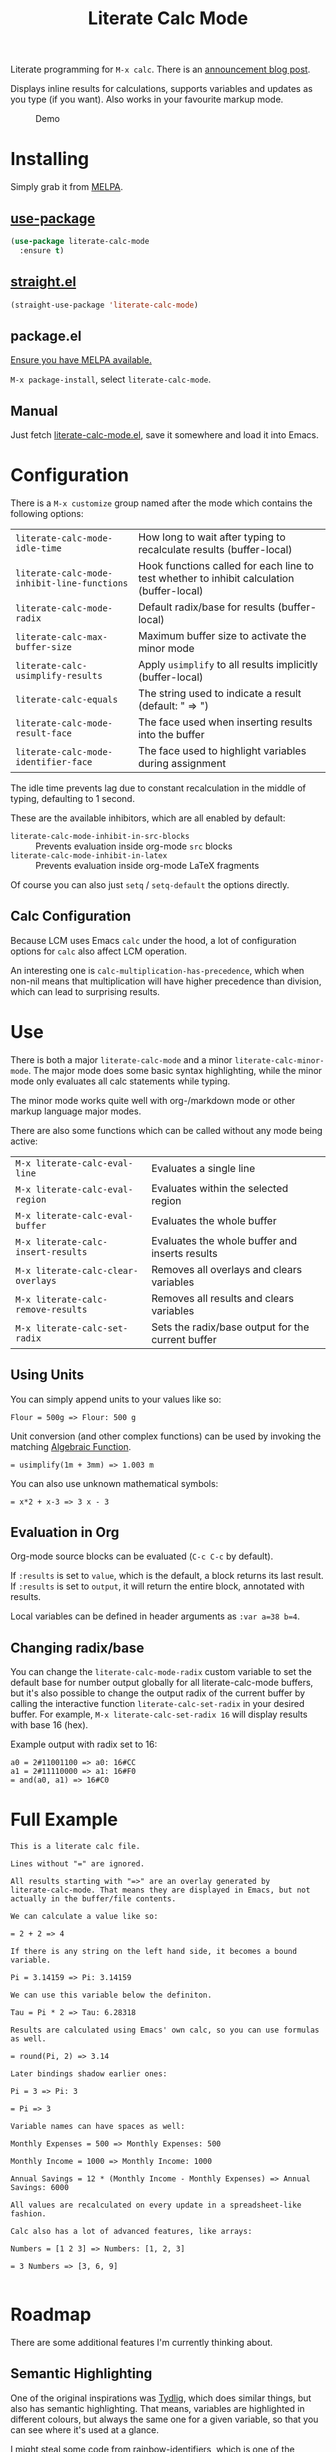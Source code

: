 #+TITLE: Literate Calc Mode

[[https://melpa.org/#/literate-calc-mode][file:https://melpa.org/packages/literate-calc-mode-badge.svg]]

Literate programming for =M-x calc=. There is an [[http://sulami.github.io/posts/literate-calc-mode/][announcement blog
post]].

Displays inline results for calculations, supports variables and
updates as you type (if you want). Also works in your favourite markup
mode.

#+caption: Demo
[[file:./scrot.png]]

* Installing

Simply grab it from [[https://melpa.org/][MELPA]].

** [[https://github.com/jwiegley/use-package][use-package]]

#+begin_src emacs-lisp
(use-package literate-calc-mode
  :ensure t)
#+end_src

** [[https://github.com/raxod502/straight.el][straight.el]]

#+begin_src emacs-lisp
(straight-use-package 'literate-calc-mode)
#+end_src

** package.el

[[https://melpa.org/#/getting-started][Ensure you have MELPA available.]]

=M-x package-install=, select =literate-calc-mode=.

** Manual

Just fetch [[file:literate-calc-mode.el][literate-calc-mode.el]], save it somewhere and load it into
Emacs.

* Configuration

There is a =M-x customize= group named after the mode which contains
the following options:

| ~literate-calc-mode-idle-time~              | How long to wait after typing to recalculate results (buffer-local)                       |
| ~literate-calc-mode-inhibit-line-functions~ | Hook functions called for each line to test whether to inhibit calculation (buffer-local) |
| ~literate-calc-mode-radix~                  | Default radix/base for results (buffer-local)                                             |
| ~literate-calc-max-buffer-size~             | Maximum buffer size to activate the minor mode                                            |
| ~literate-calc-usimplify-results~           | Apply =usimplify= to all results implicitly (buffer-local)                                  |
| ~literate-calc-equals~                      | The string used to indicate a result (default: " => ")                                    |
| ~literate-calc-mode-result-face~            | The face used when inserting results into the buffer                                      |
| ~literate-calc-mode-identifier-face~        | The face used to highlight variables during assignment                                    |

The idle time prevents lag due to constant recalculation in the middle
of typing, defaulting to 1 second.

These are the available inhibitors, which are all enabled by default:

- ~literate-calc-mode-inhibit-in-src-blocks~ :: Prevents evaluation inside org-mode ~src~ blocks
- ~literate-calc-mode-inhibit-in-latex~ :: Prevents evaluation inside org-mode LaTeX fragments

Of course you can also just ~setq~ / ~setq-default~ the options directly.

** Calc Configuration

Because LCM uses Emacs =calc= under the hood, a lot of configuration
options for =calc= also affect LCM operation.

An interesting one is =calc-multiplication-has-precedence=, which when
non-nil means that multiplication will have higher precedence than
division, which can lead to surprising results.

* Use

There is both a major ~literate-calc-mode~ and a minor
~literate-calc-minor-mode~. The major mode does some basic syntax
highlighting, while the minor mode only evaluates all calc statements
while typing.

The minor mode works quite well with org-/markdown mode or other
markup language major modes.

There are also some functions which can be called without any mode
being active:

| =M-x literate-calc-eval-line=      | Evaluates a single line                           |
| =M-x literate-calc-eval-region=    | Evaluates within the selected region              |
| =M-x literate-calc-eval-buffer=    | Evaluates the whole buffer                        |
| =M-x literate-calc-insert-results= | Evaluates the whole buffer and inserts results    |
| =M-x literate-calc-clear-overlays= | Removes all overlays and clears variables         |
| =M-x literate-calc-remove-results= | Removes all results and clears variables          |
| =M-x literate-calc-set-radix=      | Sets the radix/base output for the current buffer |

** Using Units

You can simply append units to your values like so:

#+begin_src fundamental
Flour = 500g => Flour: 500 g
#+end_src

Unit conversion (and other complex functions) can be used by invoking
the matching [[https://www.gnu.org/software/emacs/manual/html_node/calc/Function-Index.html][Algebraic Function]].

#+begin_src fundamental
= usimplify(1m + 3mm) => 1.003 m
#+end_src

You can also use unknown mathematical symbols:

#+begin_src fundamental
= x*2 + x-3 => 3 x - 3
#+end_src

** Evaluation in Org

Org-mode source blocks can be evaluated (~C-c C-c~ by default).

If ~:results~ is set to ~value~, which is the default, a block returns
its last result. If ~:results~ is set to ~output~, it will return the
entire block, annotated with results.

Local variables can be defined in header arguments as ~:var a=38 b=4~.

** Changing radix/base

You can change the ~literate-calc-mode-radix~ custom variable to set the default
base for number output globally for all literate-calc-mode buffers, but it's
also possible to change the output radix of the current buffer by calling the
interactive function ~literate-calc-set-radix~ in your desired buffer. For
example, =M-x literate-calc-set-radix 16= will display results with base 16
(hex).

Example output with radix set to 16:

#+begin_src fundamental
a0 = 2#11001100 => a0: 16#CC
a1 = 2#11110000 => a1: 16#F0
= and(a0, a1) => 16#C0
#+end_src


* Full Example

#+begin_src fundamental
This is a literate calc file.

Lines without "=" are ignored.

All results starting with "=>" are an overlay generated by
literate-calc-mode. That means they are displayed in Emacs, but not
actually in the buffer/file contents.

We can calculate a value like so:

= 2 + 2 => 4

If there is any string on the left hand side, it becomes a bound
variable.

Pi = 3.14159 => Pi: 3.14159

We can use this variable below the definiton.

Tau = Pi * 2 => Tau: 6.28318

Results are calculated using Emacs' own calc, so you can use formulas
as well.

= round(Pi, 2) => 3.14

Later bindings shadow earlier ones:

Pi = 3 => Pi: 3

= Pi => 3

Variable names can have spaces as well:

Monthly Expenses = 500 => Monthly Expenses: 500

Monthly Income = 1000 => Monthly Income: 1000

Annual Savings = 12 * (Monthly Income - Monthly Expenses) => Annual Savings: 6000

All values are recalculated on every update in a spreadsheet-like
fashion.

Calc also has a lot of advanced features, like arrays:

Numbers = [1 2 3] => Numbers: [1, 2, 3]

= 3 Numbers => [3, 6, 9]

#+end_src

* Roadmap

There are some additional features I'm currently thinking about.

** Semantic Highlighting

One of the original inspirations was [[http://tydligapp.com/][Tydlig]], which does similar
things, but also has semantic highlighting. That means, variables are
highlighted in different colours, but always the same one for a given
variable, so that you can see where it's used at a glance.

I might steal some code from [[https://github.com/Fanael/rainbow-identifiers][rainbow-identifiers]], which is one of the
[[https://github.com/ankurdave/color-identifiers-mode][shorter existing implementations]] around, and adapt that to our needs.

